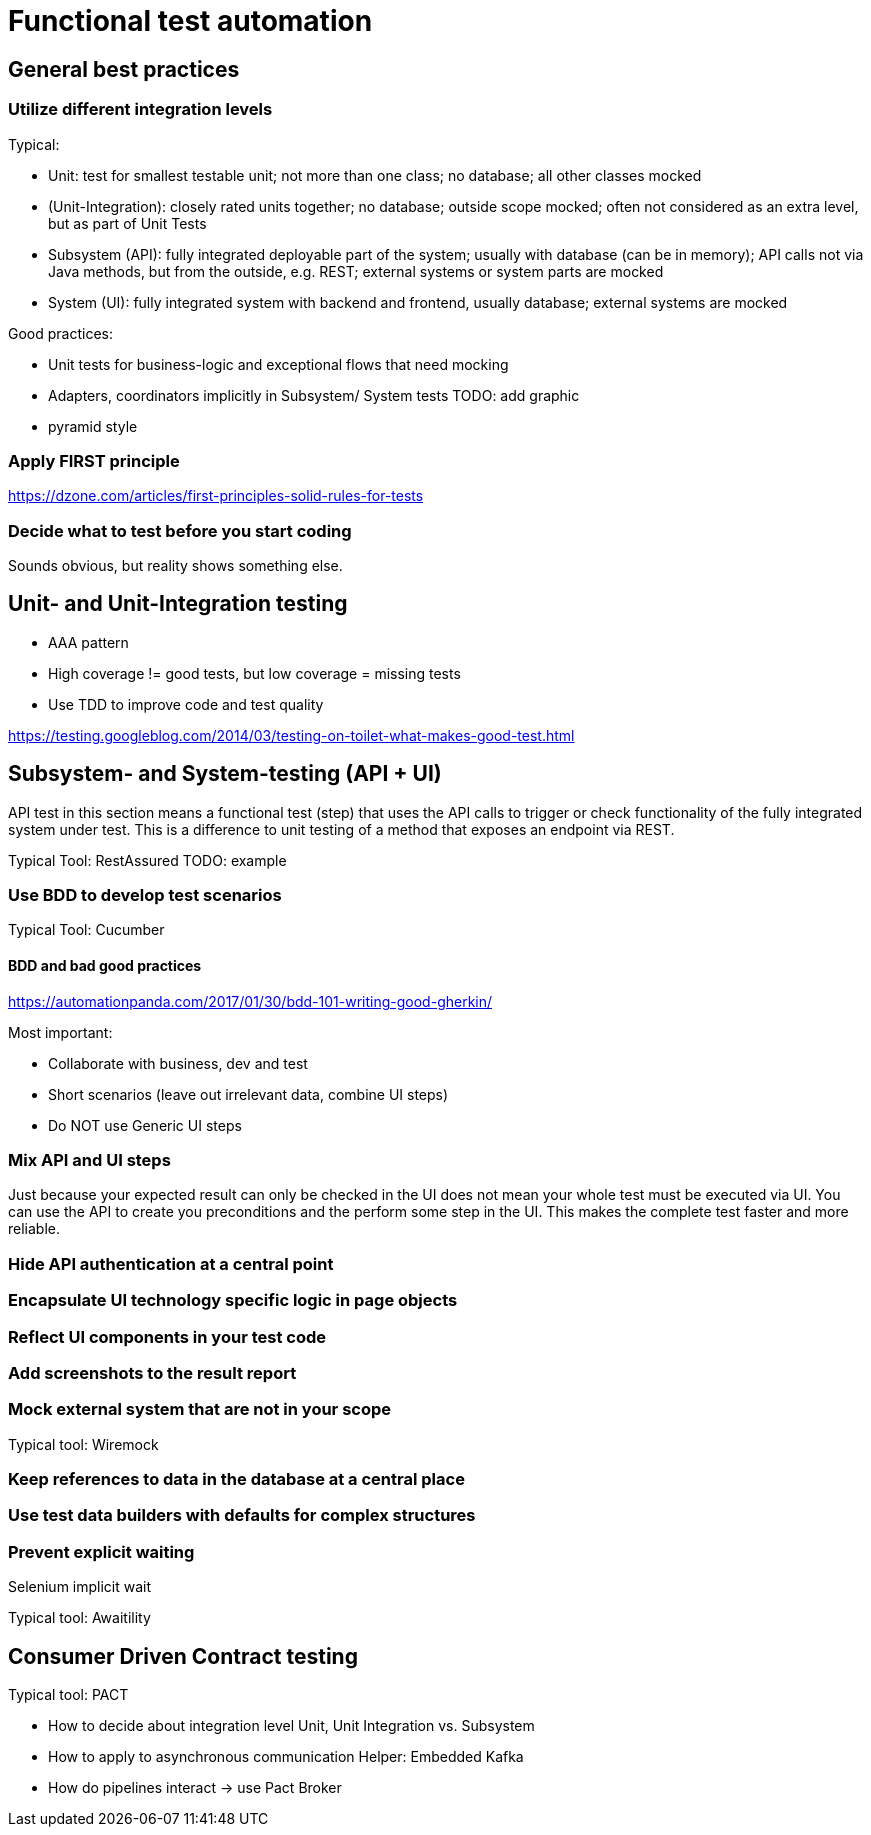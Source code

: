 = Functional test automation

== General best practices
=== Utilize different integration levels
Typical:

* Unit: test for smallest testable unit; not more than one class; no database; all other classes mocked
* (Unit-Integration): closely rated units together; no database; outside scope mocked; often not considered as an extra level, but as part of Unit Tests
* Subsystem (API): fully integrated deployable part of the system; usually with database (can be in memory); API calls not via Java methods, but from the outside, e.g. REST; external systems or system parts are mocked
* System (UI): fully integrated system with backend and frontend, usually database; external systems are mocked

Good practices:

* Unit tests for business-logic and exceptional flows that need mocking
* Adapters, coordinators implicitly in Subsystem/ System tests
TODO: add graphic
* pyramid style

=== Apply FIRST principle
https://dzone.com/articles/first-principles-solid-rules-for-tests

=== Decide what to test before you start coding
Sounds obvious, but reality shows something else.

== Unit- and Unit-Integration testing

* AAA pattern

* High coverage != good tests, but low coverage = missing tests

* Use TDD to improve code and test quality

https://testing.googleblog.com/2014/03/testing-on-toilet-what-makes-good-test.html

== Subsystem- and System-testing (API + UI)
API test in this section means a functional test (step) that uses the API calls to trigger or check functionality of the fully integrated system under test.
This is a difference to unit testing of a method that exposes an endpoint via REST.

Typical Tool: RestAssured
TODO: example

=== Use BDD to develop test scenarios
Typical Tool: Cucumber

==== BDD and bad good practices
https://automationpanda.com/2017/01/30/bdd-101-writing-good-gherkin/

Most important:

* Collaborate with business, dev and test
* Short scenarios (leave out irrelevant data, combine UI steps)
* Do NOT use Generic UI steps

=== Mix API and UI steps
Just because your expected result can only be checked in the UI does not mean your whole test must be executed via UI.
You can use the API to create you preconditions and the perform some step in the UI.
This makes the complete test faster and more reliable.

=== Hide API authentication at a central point

=== Encapsulate UI technology specific logic in page objects

=== Reflect UI components in your test code

=== Add screenshots to the result report

=== Mock external system that are not in your scope
Typical tool: Wiremock


=== Keep references to data in the database at a central place

=== Use test data builders with defaults for complex structures

=== Prevent explicit waiting

Selenium implicit wait

Typical tool: Awaitility

== Consumer Driven Contract testing
Typical tool: PACT

* How to decide about integration level
Unit, Unit Integration vs. Subsystem

* How to apply to asynchronous communication
Helper: Embedded Kafka

* How do pipelines interact -> use Pact Broker

